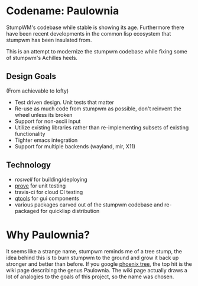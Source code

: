 * Codename: Paulownia
StumpWM's codebase while stable is showing its age.  Furthermore there
have been recent developments in the common lisp ecosystem that
stumpwm has been insulated from.  

This is an attempt to modernize the stumpwm codebase while fixing some
of stumpwm's Achilles heels. 
** Design Goals
(From achievable to lofty)
- Test driven design. Unit tests that matter
- Re-use as much code from stumpwm as possible, don't reinvent the
  wheel unless its broken
- Support for non-ascii input
- Utilize existing libraries rather than re-implementing subsets of
  existing functionality
- Tighter emacs integration
- Support for multiple backends (wayland, mir, X11)
** Technology
- [[roswell]] for building/deploying
- [[https://github.com/fukamachi/prove][prove]] for unit testing
- travis-ci for cloud CI testing
- [[https://shinmera.github.io/qtools/][qtools]] for gui components
- various packages carved out of the stumpwm codebase and re-packaged
  for quicklisp distribution
* Why Paulownia?
It seems like a strange name, stumpwm reminds me of a tree stump, the
idea behind this is to burn stumpwm to the ground and grow it back up
stronger and better than before.  If you google [[https://www.google.com/search?q%3Dphoenix%2Btree][phoenix tree]], the top
hit is the wiki page describing the genus Paulownia. The wiki page
actually draws a lot of analogies to the goals of this project, so the
name was chosen.


